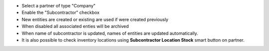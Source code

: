 * Select a partner of type "Company"
* Enable the "Subcontractor" checkbox
* New entities are created or existing are used if were created previously
* When disabled all associated enties will be archived
* When name of subcontractor is updated, names of entities are updated automatically.
* It is also possible to check inventory locations using **Subcontractor Location Stock** smart button on partner.
